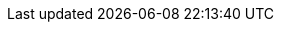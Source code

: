 ++++
<img src="http://vg04.met.vgwort.de/na/47f0701821f845e48fb13886a050f64f" width="1" height="1" alt="" />
++++

